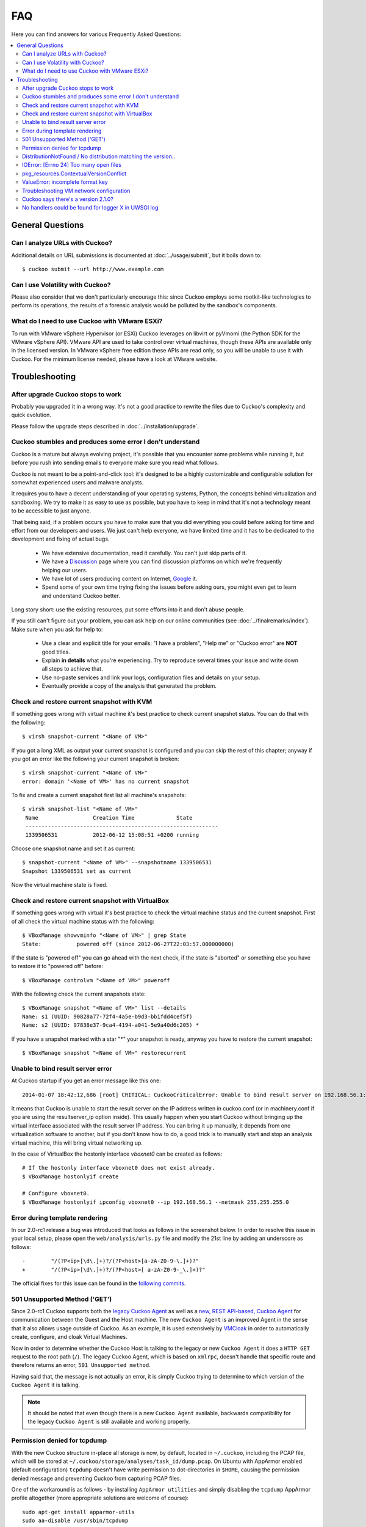 ===
FAQ
===

Here you can find answers for various Frequently Asked Questions:

.. contents::
   :local:

General Questions
=================

.. _analyze_urls:

Can I analyze URLs with Cuckoo?
-------------------------------

.. versionadded:: 0.5
   Native support for URL analysis was added to Cuckoo.

.. versionchanged:: 2.0-rc1
   Cuckoo will not only start the browser (i.e., Internet Explorer) but will
   also attempt to actively instrument it in order to extract interesting
   results such as executed Javascript, iframe URLs, etc. See also our
   `2.0-rc1 blogpost`_.

Additional details on URL submissions is documented at :doc:`../usage/submit`,
but it boils down to::

    $ cuckoo submit --url http://www.example.com

.. _`2.0-rc1 blogpost`: https://cuckoosandbox.org/2016-01-21-cuckoo-sandbox-20-rc1.html

.. _general_volatility:

Can I use Volatility with Cuckoo?
---------------------------------

.. versionadded:: 0.5
   Cuckoo introduces support for optional full memory dumps, which are created
   at the end of the analysis process. You can use these memory dumps to
   perform additional memory forensic analysis with `Volatility`_.

Please also consider that we don't particularly encourage this: since Cuckoo
employs some rootkit-like technologies to perform its operations, the results
of a forensic analysis would be polluted by the sandbox's components.

.. _`Volatility`: https://github.com/volatilityfoundation/volatility

.. _esxi_reqs:

What do I need to use Cuckoo with VMware ESXi?
----------------------------------------------

To run with VMware vSphere Hypervisor (or ESXi) Cuckoo leverages on libvirt or
pyVmomi (the Python SDK for the VMware vSphere API).
VMware API are used to take control over virtual machines, though these APIs are
available only in the licensed version. In VMware vSphere free
edition these APIs are read only, so you will be unable to use it with Cuckoo.
For the minimum license needed, please have a look at VMware website.

Troubleshooting
===============

.. _troubles_upgrade:

After upgrade Cuckoo stops to work
----------------------------------

Probably you upgraded it in a wrong way.
It's not a good practice to rewrite the files due to Cuckoo's complexity and
quick evolution.

Please follow the upgrade steps described in :doc:`../installation/upgrade`.

.. _troubles_problem:

Cuckoo stumbles and produces some error I don't understand
----------------------------------------------------------

Cuckoo is a mature but always evolving project, it's possible that
you encounter some problems while running it, but before you rush into
sending emails to everyone make sure you read what follows.

Cuckoo is not meant to be a point-and-click tool: it's designed to be a highly
customizable and configurable solution for somewhat experienced users and
malware analysts.

It requires you to have a decent understanding of your operating systems, Python,
the concepts behind virtualization and sandboxing.
We try to make it as easy to use as possible, but you have to keep in mind that
it's not a technology meant to be accessible to just anyone.

That being said, if a problem occurs you have to make sure that you did everything
you could before asking for time and effort from our developers and users.
We just can't help everyone, we have limited time and it has to be dedicated to
the development and fixing of actual bugs.

    * We have extensive documentation, read it carefully. You can't just skip
      parts of it.
    * We have a `Discussion`_ page where you can find discussion platforms on
      which we're frequently helping our users.
    * We have lot of users producing content on Internet, `Google`_ it.
    * Spend some of your own time trying fixing the issues before asking ours,
      you might even get to learn and understand Cuckoo better.

Long story short: use the existing resources, put some efforts into it and don't
abuse people.

If you still can't figure out your problem, you can ask help on our online
communities (see :doc:`../finalremarks/index`).
Make sure when you ask for help to:

    * Use a clear and explicit title for your emails: "I have a problem",
      "Help me" or "Cuckoo error" are **NOT** good titles.
    * Explain **in details** what you're experiencing. Try to reproduce
      several times your issue and write down all steps to achieve that.
    * Use no-paste services and link your logs, configuration files and
      details on your setup.
    * Eventually provide a copy of the analysis that generated the problem.

.. _`Discussion`: https://cuckoosandbox.org/discussion
.. _`Google`: http://www.google.com

Check and restore current snapshot with KVM
-------------------------------------------

If something goes wrong with virtual machine it's best practice to check current snapshot
status.
You can do that with the following::

    $ virsh snapshot-current "<Name of VM>"

If you got a long XML as output your current snapshot is configured and you can skip
the rest of this chapter; anyway if you got an error like the following your current
snapshot is broken::

    $ virsh snapshot-current "<Name of VM>"
    error: domain '<Name of VM>' has no current snapshot

To fix and create a current snapshot first list all machine's snapshots::

    $ virsh snapshot-list "<Name of VM>"
     Name                 Creation Time             State
     ------------------------------------------------------------
     1339506531           2012-06-12 15:08:51 +0200 running

Choose one snapshot name and set it as current::

    $ snapshot-current "<Name of VM>" --snapshotname 1339506531
    Snapshot 1339506531 set as current

Now the virtual machine state is fixed.

Check and restore current snapshot with VirtualBox
--------------------------------------------------

If something goes wrong with virtual it's best practice to check the virtual machine
status and the current snapshot.
First of all check the virtual machine status with the following::

    $ VBoxManage showvminfo "<Name of VM>" | grep State
    State:           powered off (since 2012-06-27T22:03:57.000000000)

If the state is "powered off" you can go ahead with the next check, if the state is
"aborted" or something else you have to restore it to "powered off" before::

    $ VBoxManage controlvm "<Name of VM>" poweroff

With the following check the current snapshots state::

    $ VBoxManage snapshot "<Name of VM>" list --details
    Name: s1 (UUID: 90828a77-72f4-4a5e-b9d3-bb1fdd4cef5f)
    Name: s2 (UUID: 97838e37-9ca4-4194-a041-5e9a40d6c205) *

If you have a snapshot marked with a star "*" your snapshot is ready, anyway
you have to restore the current snapshot::

    $ VBoxManage snapshot "<Name of VM>" restorecurrent

Unable to bind result server error
----------------------------------

At Cuckoo startup if you get an error message like this one::

    2014-01-07 18:42:12,686 [root] CRITICAL: CuckooCriticalError: Unable to bind result server on 192.168.56.1:2042: [Errno 99] Cannot assign requested address

It means that Cuckoo is unable to start the result server on the IP address written
in cuckoo.conf (or in machinery.conf if you are using the resultserver_ip option inside).
This usually happen when you start Cuckoo without bringing up the virtual interface associated
with the result server IP address.
You can bring it up manually, it depends from one virtualization software to another, but
if you don't know how to do, a good trick is to manually start and stop an analysis virtual
machine, this will bring virtual networking up.

In the case of VirtualBox the hostonly interface `vboxnet0` can be created as follows::

    # If the hostonly interface vboxnet0 does not exist already.
    $ VBoxManage hostonlyif create

    # Configure vboxnet0.
    $ VBoxManage hostonlyif ipconfig vboxnet0 --ip 192.168.56.1 --netmask 255.255.255.0

Error during template rendering
-------------------------------

.. versionchanged:: 2.0-rc1

In our 2.0-rc1 release a bug was introduced that looks as follows in the
screenshot below. In order to resolve this issue in your local setup, please
open the ``web/analysis/urls.py`` file and modify the 21st line by adding an
underscore as follows::

     -        "/(?P<ip>[\d\.]+)?/(?P<host>[a-zA-Z0-9-\.]+)?"
     +        "/(?P<ip>[\d\.]+)?/(?P<host>[ a-zA-Z0-9-_\.]+)?"

The official fixes for this issue can be found in the `following`_ `commits`_.

.. _`following`: https://github.com/cuckoosandbox/cuckoo/commit/9c704f50e70227ed21ae1b79ba90540c3087fc57
.. _`commits`: https://github.com/cuckoosandbox/cuckoo/commit/558ded1787bc3377c404ac14a0b3fdce37b49bf4

.. image:: ../_images/screenshots/error_template_rendering.png

501 Unsupported Method ('GET')
------------------------------

.. versionchanged:: 2.0-rc1

Since 2.0-rc1 Cuckoo supports both the `legacy Cuckoo Agent`_ as well as a
`new, REST API-based, Cuckoo Agent`_ for communication between the Guest and
the Host machine. The new ``Cuckoo Agent`` is an improved Agent in the sense
that it also allows usage outside of Cuckoo. As an example, it is used
extensively by `VMCloak`_ in order to automatically create, configure, and
cloak Virtual Machines.

Now in order to determine whether the Cuckoo Host is talking to the legacy or
new ``Cuckoo Agent`` it does a ``HTTP GET`` request to the root path (``/``).
The legacy Cuckoo Agent, which is based on ``xmlrpc``, doesn't handle that
specific route and therefore returns an error, ``501 Unsupported method``.

Having said that, the message is not actually an error, it is simply Cuckoo
trying to determine to which version of the ``Cuckoo Agent`` it is talking.

.. note::
    It should be noted that even though there is a new ``Cuckoo Agent``
    available, backwards compatibility for the legacy ``Cuckoo Agent`` is
    still available and working properly.

.. image:: ../_images/screenshots/unsupported_method.png

.. _`legacy Cuckoo Agent`: https://github.com/cuckoosandbox/cuckoo/blob/master/agent/agent.py
.. _`new, REST API-based, Cuckoo Agent`: https://github.com/jbremer/agent/blob/master/agent.py
.. _`VMCloak`: https://github.com/jbremer/vmcloak

.. _tcpdump_permission_denied:

Permission denied for tcpdump
-----------------------------

.. versionchanged:: 2.0.0

With the new Cuckoo structure in-place all storage is now, by default, located
in ``~/.cuckoo``, including the PCAP file, which will be stored at
``~/.cuckoo/storage/analyses/task_id/dump.pcap``. On Ubuntu with AppArmor
enabled (default configuration) ``tcpdump`` doesn't have write permission to
dot-directories in ``$HOME``, causing the permission denied message and
preventing Cuckoo from capturing PCAP files.

One of the workaround is as follows - by installing ``AppArmor utilities`` and
simply disabling the ``tcpdump`` AppArmor profile altogether (more appropriate
solutions are welcome of course)::

    sudo apt-get install apparmor-utils
    sudo aa-disable /usr/sbin/tcpdump

.. _pip_install_issue:

DistributionNotFound / No distribution matching the version..
-------------------------------------------------------------

.. versionchanged:: 2.0.0

Installing Cuckoo through the Python package brings its own set of problems,
namely that of outdated Python package management software. This FAQ entry
targets the following issue..::

    $ cuckoo
    Traceback (most recent call last):
    File "/usr/local/bin/cuckoo", line 5, in <module>
        from pkg_resources import load_entry_point
    File "/usr/lib/python2.7/dist-packages/pkg_resources.py", line 2749, in <module>
        working_set = WorkingSet._build_master()
    File "/usr/lib/python2.7/dist-packages/pkg_resources.py", line 446, in _build_master
        return cls._build_from_requirements(__requires__)
    File "/usr/lib/python2.7/dist-packages/pkg_resources.py", line 459, in _build_from_requirements
        dists = ws.resolve(reqs, Environment())
    File "/usr/lib/python2.7/dist-packages/pkg_resources.py", line 628, in resolve
        raise DistributionNotFound(req)
    pkg_resources.DistributionNotFound: tlslite-ng==0.6.0a3

.. as well as the following..::

    $ pip install cuckoo
    [ ... ]
    Could not find a version that satisfies the requirement tlslite-ng==0.6.0a3 (from HTTPReplay==0.1.15->Cuckoo==2.0) (from versions: 0.6.0-alpha5, 0.5.0-beta5, 0.5.0, 0.6.0-alpha4, 0.5.2, 0.5.1, 0.5.0-beta1, 0.5.0-beta2, 0.5.0-beta4, 0.5.0-beta3, 0.6.0-alpha2, 0.5.0-beta6, 0.6.0-alpha1, 0.6.0-alpha3)
    Cleaning up...
    No distributions matching the version for tlslite-ng==0.6.0a3 (from HTTPReplay==0.1.15->Cuckoo==2.0)
    Storing debug log for failure in /home/cuckoo/.pip/pip.log

Those issues - and related ones - are caused by outdated Python package
management software. Fortunately their fix is fairly trivial and therefore
the following command should do the trick::

    pip install -U pip setuptools

.. _openfiles24:

IOError: [Errno 24] Too many open files
---------------------------------------

It is most certainly possible running into this issue when analyzing samples
that have a lot of dropped files, so many that the :ref:`cuckoo_process` can't
allocate any new file descriptors anymore.

The easiest workaround for this issue is to bump the soft and hard file
descriptor limit for the current user. This may be done as documented in the
`following blogpost <https://easyengine.io/tutorials/linux/increase-open-files-limit/>`_.

In case if you using **Supervisor** set ``minfds`` in **supervisord.conf**.

Remember that you have to login in to a new shell (i.e., usually logout first)
session in order for the changes to take effect.

pkg_resources.ContextualVersionConflict
---------------------------------------

In case you're installing or upgrading the Cuckoo Package, it has happened
before to people that they got an error much like the following::

    pkg_resources.ContextualVersionConflict: (HTTPReplay 0.1.5
    (/usr/local/lib/python2.7/dist-packages),
    Requirement.parse('HTTPReplay==0.1.17'), set(['Cuckoo']))

Now this is quite odd, as generally speaking we've specifically requested
``pip`` to install all dependencies with their exact version (and in fact,
if you look at ``pip freeze`` you'll see the correct version), but it does
happen sometimes that older versions of various libraries are still around.

The easiest way to resolve this issue is by uninstalling ``all`` versions of
said dependency and reinstalling Cuckoo. In the case presented above, with
``HTTPReplay``, this may look as follows::

    $ sudo pip uninstall httpreplay
    Uninstalling HTTPReplay-0.1.17:
    /usr/local/bin/httpreplay
    /usr/local/bin/pcap2mitm
    /usr/local/lib/python2.7/dist-packages/HTTPReplay-0.1.17-py2.7.egg-info
    ...
    Proceed (y/n)? y
    Successfully uninstalled HTTPReplay-0.1.17

    $ sudo pip uninstall httpreplay
    Uninstalling HTTPReplay-0.1.5:
    /usr/local/lib/python2.7/dist-packages/HTTPReplay-0.1.5-py2.7.egg-info
    Proceed (y/n)? y
    Successfully uninstalled HTTPReplay-0.1.5

    $ sudo pip uninstall httpreplay
    Cannot uninstall requirement httpreplay, not installed

Then reinstalling Cuckoo again is simply invoking ``pip install -U cuckoo`` or
similar.

ValueError: incomplete format key
---------------------------------

This issue may appear at runtime after tinkering with settings in ``$CWD/conf``,
as input is passed to the configuration parser at runtime unescaped. Double-check your
configuration files with an eye out for potentially troublesome character
combinations such as ``%(``.

Troubleshooting VM network configuration
----------------------------------------

In case the network configuration of your Virtual Machine isn't working as
expected, you'll be prompted with the message to resolve this issue as Cuckoo
isn't able to use it for analyses as-is. There are numerous possibilities as
to why the network configuration and/or your setup are incorrect so please
read our documentation once more. However, most often the issue lies within
one of the following reasons:

* The IP address of the VM has been configured incorrectly. Please verify that
  the VM has a static IP address, that it matches the one in the Cuckoo
  configuration, and that the configured network interface exists and is up.
  Also, in case of VirtualBox, did you configure the network interface to be a
  ``Host-Only interface``?
* Check that there are no firewalls in-place that hinder the communication
  between your Host and Guest and double check that the Host and Guest can
  ping each other as well as connect to each other.

If connections from the Cuckoo Host to the Guest work, but the other way
around don't, then some additional problems may be at hand:

* Is the network configuration equivalent on the host and in the VM? If not,
  e.g., if the VM sees different IP ranges, then you'll have to configure the
  ``resultserver_ip`` and ``resultserver_port``, for which we have separate
  documentation.
* If you've modified the Cuckoo Analyzer (located at ``$CWD/analyzer``) this
  error message may indicate that a syntax error or other exception was
  introduced, preventing the Analyzer from being properly started, and thus
  not being able to perform the analysis as expected.

If you've triple-checked the above and are still experiencing issues, then
please contact us through one of the various communication channels.

Cuckoo says there's a version 2.1.0?
------------------------------------

If you see the message ``Outdated! Cuckoo Sandbox version 2.1.0 is available
now.`` and you've come to this FAQ entry then you're entirely correct. There
is indeed no version ``2.1.0``, yet (!). However, due to the logic implemented
in the version checker of our ``2.0-RC1`` and ``2.0-RC2`` releases, the only
way to inform our users about our latest releases is by having a *"new"* major
version release (i.e., ``2.1.0`` or later).
We've decided that it's better to sling a little bit of confusion regarding a
non-existing version than not mentioning any new versions to our users
altogether. So please bear with us and install the latest version :-)


No handlers could be found for logger X in UWSGI log
----------------------------------------------------

If you see this message, it means Cuckoo is throwing an error before its loggers are initialized.
This might happen if database migration or CWD updates are required.

Start the development web server to see the error::

    $ cuckoo web
